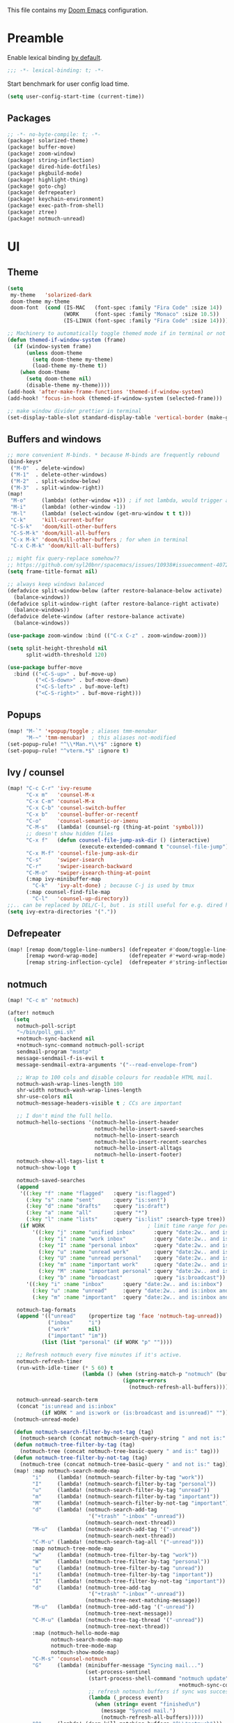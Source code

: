 This file contains my [[github:hlissner/doom-emacs][Doom Emacs]] configuration.

* Preamble
Enable lexical binding [[https://github.com/hlissner/doom-emacs/blob/develop/docs/faq.org#use-lexical-binding-everywhere][by default]].

#+BEGIN_SRC emacs-lisp
;;; -*- lexical-binding: t; -*-
#+END_SRC

Start benchmark for user config load time.

#+BEGIN_SRC emacs-lisp
(setq user-config-start-time (current-time))
#+END_SRC

** Packages
#+BEGIN_SRC emacs-lisp :tangle packages.el
;; -*- no-byte-compile: t; -*-
(package! solarized-theme)
(package! buffer-move)
(package! zoom-window)
(package! string-inflection)
(package! dired-hide-dotfiles)
(package! pkgbuild-mode)
(package! highlight-thing)
(package! goto-chg)
(package! defrepeater)
(package! keychain-environment)
(package! exec-path-from-shell)
(package! ztree)
(package! notmuch-unread)
#+END_SRC

* UI

** Theme
#+BEGIN_SRC emacs-lisp
(setq
 my-theme   'solarized-dark
 doom-theme my-theme
 doom-font  (cond (IS-MAC   (font-spec :family "Fira Code" :size 14))
                  (WORK     (font-spec :family "Monaco" :size 10.5))
                  (IS-LINUX (font-spec :family "Fira Code" :size 14)))) ; home

;; Machinery to automatically toggle themed mode if in terminal or not
(defun themed-if-window-system (frame)
  (if (window-system frame)
      (unless doom-theme
        (setq doom-theme my-theme)
        (load-theme my-theme t))
    (when doom-theme
      (setq doom-theme nil)
      (disable-theme my-theme))))
(add-hook 'after-make-frame-functions 'themed-if-window-system)
(add-hook! 'focus-in-hook (themed-if-window-system (selected-frame)))

;; make window divider prettier in terminal
(set-display-table-slot standard-display-table 'vertical-border (make-glyph-code ?│))
#+END_SRC

** Buffers and windows
#+BEGIN_SRC emacs-lisp
;; more convenient M-binds. * because M-binds are frequently rebound
(bind-keys*
 ("M-0"  . delete-window)
 ("M-1"  . delete-other-windows)
 ("M-2"  . split-window-below)
 ("M-3"  . split-window-right))
(map!
 "M-o"     (lambda! (other-window +1)) ; if not lambda, would trigger ace-window
 "M-i"     (lambda! (other-window -1))
 "M-l"     (lambda! (select-window (get-mru-window t t t)))
 "C-k"     'kill-current-buffer
 "C-S-k"   'doom/kill-other-buffers
 "C-S-M-k" 'doom/kill-all-buffers
 "C-x M-k" 'doom/kill-other-buffers ; for when in terminal
 "C-x C-M-k" 'doom/kill-all-buffers)

;; might fix query-replace somehow??
;; https://github.com/syl20bnr/spacemacs/issues/10938#issuecomment-407291657
(setq frame-title-format nil)

;; always keep windows balanced
(defadvice split-window-below (after restore-balanace-below activate)
  (balance-windows))
(defadvice split-window-right (after restore-balance-right activate)
  (balance-windows))
(defadvice delete-window (after restore-balance activate)
  (balance-windows))

(use-package zoom-window :bind (("C-x C-z" . zoom-window-zoom)))

(setq split-height-threshold nil
      split-width-threshold 120)

(use-package buffer-move
  :bind (("<C-S-up>" . buf-move-up)
         ("<C-S-down>" . buf-move-down)
         ("<C-S-left>" . buf-move-left)
         ("<C-S-right>" . buf-move-right)))
#+END_SRC

** Popups
#+BEGIN_SRC emacs-lisp
(map! "M-`" '+popup/toggle ; aliases tmm-menubar
      "M-~" 'tmm-menubar)  ; this aliases not-modified
(set-popup-rule! "^\\*Man.*\\*$" :ignore t)
(set-popup-rule! "^vterm.*$" :ignore t)
#+END_SRC

** Ivy / counsel
#+BEGIN_SRC emacs-lisp
(map! "C-c C-r" 'ivy-resume
      "C-x m"   'counsel-M-x
      "C-x C-m" 'counsel-M-x
      "C-x C-b" 'counsel-switch-buffer
      "C-x b"   'counsel-buffer-or-recentf
      "C-o"     'counsel-semantic-or-imenu
      "C-M-s"   (lambda! (counsel-rg (thing-at-point 'symbol)))
      ;; doesn't show hidden files
      "C-x f"   (defun counsel-file-jump-ask-dir () (interactive)
                       (execute-extended-command t "counsel-file-jump"))
      "C-x M-f" 'counsel-file-jump-ask-dir
      "C-s"     'swiper-isearch
      "C-r"     'swiper-isearch-backward
      "C-M-o"   'swiper-isearch-thing-at-point
      (:map ivy-minibuffer-map
        "C-k"   'ivy-alt-done) ; because C-j is used by tmux
      (:map counsel-find-file-map
        "C-l"   'counsel-up-directory))
;;.. can be replaced by DEL/C-l, but . is still useful for e.g. dired here
(setq ivy-extra-directories '("."))
#+END_SRC

** Defrepeater
#+BEGIN_SRC emacs-lisp
(map! [remap doom/toggle-line-numbers] (defrepeater #'doom/toggle-line-numbers)
      [remap +word-wrap-mode]          (defrepeater #'+word-wrap-mode)
      [remap string-inflection-cycle]  (defrepeater #'string-inflection-cycle))
#+END_SRC

** notmuch
#+BEGIN_SRC emacs-lisp
(map! "C-c m" 'notmuch)

(after! notmuch
  (setq
   notmuch-poll-script
   "~/bin/poll_gmi.sh"
   +notmuch-sync-backend nil
   +notmuch-sync-command notmuch-poll-script
   sendmail-program "msmtp"
   message-sendmail-f-is-evil t
   message-sendmail-extra-arguments '("--read-envelope-from")

   ;; Wrap to 100 cols and disable colours for readable HTML mail.
   notmuch-wash-wrap-lines-length 100
   shr-width notmuch-wash-wrap-lines-length
   shr-use-colors nil
   notmuch-message-headers-visible t ; CCs are important

   ;; I don't mind the full hello.
   notmuch-hello-sections '(notmuch-hello-insert-header
                            notmuch-hello-insert-saved-searches
                            notmuch-hello-insert-search
                            notmuch-hello-insert-recent-searches
                            notmuch-hello-insert-alltags
                            notmuch-hello-insert-footer)
   notmuch-show-all-tags-list t
   notmuch-show-logo t

   notmuch-saved-searches
   (append
    '((:key "f" :name "flagged"   :query "is:flagged")
      (:key "s" :name "sent"      :query "is:sent")
      (:key "d" :name "drafts"    :query "is:draft")
      (:key "a" :name "all"       :query "*")
      (:key "l" :name "lists"     :query "is:list" :search-type tree))
    (if WORK                                 ; limit time range for performance
        '((:key "j" :name "unified inbox"      :query "date:2w.. and is:inbox")
          (:key "i" :name "work inbox"         :query "date:2w.. and is:inbox and is:work")
          (:key "I" :name "personal inbox"     :query "date:2w.. and is:inbox and is:personal")
          (:key "u" :name "unread work"        :query "date:2w.. and is:inbox and is:unread and is:work")
          (:key "U" :name "unread personal"    :query "date:2w.. and is:inbox and is:unread and is:personal")
          (:key "m" :name "important work"     :query "date:2w.. and is:inbox and is:important and is:work")
          (:key "M" :name "important personal" :query "date:2w.. and is:inbox and is:important and is:personal")
          (:key "b" :name "broadcast"          :query "is:broadcast"))
      '((:key "i" :name "inbox"      :query "date:2w.. and is:inbox")
        (:key "u" :name "unread"     :query "date:2w.. and is:inbox and is:unread")
        (:key "m" :name "important"  :query "date:2w.. and is:inbox and is:important"))))

   notmuch-tag-formats
   (append '(("unread"    (propertize tag 'face 'notmuch-tag-unread))
             ("inbox"     "i")
             ("work"      nil)
             ("important" "im"))
           (list (list "personal" (if WORK "p" ""))))

   ;; Refresh notmuch every five minutes if it's active.
   notmuch-refresh-timer
   (run-with-idle-timer (* 5 60) t
                        (lambda () (when (string-match-p "notmuch" (buffer-name))
                                     (ignore-errors
                                       (notmuch-refresh-all-buffers)))))

   notmuch-unread-search-term
   (concat "is:unread and is:inbox"
           (if WORK " and is:work or (is:broadcast and is:unread)" "")))
  (notmuch-unread-mode)

  (defun notmuch-search-filter-by-not-tag (tag)
    (notmuch-search (concat notmuch-search-query-string " and not is:" tag)))
  (defun notmuch-tree-filter-by-tag (tag)
    (notmuch-tree (concat notmuch-tree-basic-query " and is:" tag)))
  (defun notmuch-tree-filter-by-not-tag (tag)
    (notmuch-tree (concat notmuch-tree-basic-query " and not is:" tag)))
  (map! :map notmuch-search-mode-map
        "i"     (lambda! (notmuch-search-filter-by-tag "work"))
        "I"     (lambda! (notmuch-search-filter-by-tag "personal"))
        "u"     (lambda! (notmuch-search-filter-by-tag "unread"))
        "m"     (lambda! (notmuch-search-filter-by-tag "important"))
        "M"     (lambda! (notmuch-search-filter-by-not-tag "important"))
        "d"     (lambda! (notmuch-search-add-tag
                          '("+trash" "-inbox" "-unread"))
                         (notmuch-search-next-thread))
        "M-u"   (lambda! (notmuch-search-add-tag '("-unread"))
                         (notmuch-search-next-thread))
        "C-M-u" (lambda! (notmuch-search-tag-all '("-unread")))
        :map notmuch-tree-mode-map
        "w"     (lambda! (notmuch-tree-filter-by-tag "work"))
        "W"     (lambda! (notmuch-tree-filter-by-tag "personal"))
        "u"     (lambda! (notmuch-tree-filter-by-tag "unread"))
        "i"     (lambda! (notmuch-tree-filter-by-tag "important"))
        "I"     (lambda! (notmuch-tree-filter-by-not-tag "important"))
        "d"     (lambda! (notmuch-tree-add-tag
                          '("+trash" "-inbox" "-unread"))
                         (notmuch-tree-next-matching-message))
        "M-u"   (lambda! (notmuch-tree-add-tag '("-unread"))
                         (notmuch-tree-next-message))
        "C-M-u" (lambda! (notmuch-tree-tag-thread '("-unread"))
                         (notmuch-tree-next-thread))
        :map (notmuch-hello-mode-map
              notmuch-search-mode-map
              notmuch-tree-mode-map
              notmuch-show-mode-map)
        "C-M-s" 'counsel-notmuch
        "G"     (lambda! (minibuffer-message "Syncing mail...")
                         (set-process-sentinel
                          (start-process-shell-command "notmuch update" nil
                                                       +notmuch-sync-command)
                          ;; refresh notmuch buffers if sync was successful
                          (lambda (_process event)
                            (when (string= event "finished\n")
                              (message "Synced mail.")
                              (notmuch-refresh-all-buffers)))))
        "Q"     (lambda! (doom-kill-matching-buffers "^\\*notmuch")))

  ;; > modeline doesn't have much use in these modes
  ;; I beg to differ. Showing the current search term is useful, and removing
  ;; the modeline is disorienting.
  (remove-hook! '(notmuch-show-mode-hook
                  notmuch-tree-mode-hook
                  notmuch-search-mode-hook)
    #'hide-mode-line-mode)

  (defun notmuch-tree-show-message-in ()
    "Show the current message (in split-pane)."
    (interactive)
    (let ((id (notmuch-tree-get-message-id))
          (inhibit-read-only t)
          buffer)
      (when id
        ;; We close and reopen the window to kill off un-needed buffers
        ;; this might cause flickering but seems ok.
        (notmuch-tree-close-message-window)
        (setq notmuch-tree-message-window
              ;; (split-window-horizontally (/ (window-height) 4))
              (split-window-sensibly)) ; TODO: send this upstream
        (with-selected-window notmuch-tree-message-window
          ;; Since we are only displaying one message do not indent.
          (let ((notmuch-show-indent-messages-width 0)
                (notmuch-show-only-matching-messages t))
            (setq buffer (notmuch-show id))))
        ;; We need the `let' as notmuch-tree-message-window is buffer local.
        (let ((window notmuch-tree-message-window))
          (with-current-buffer buffer
            (setq notmuch-tree-message-window window)
            (add-hook 'kill-buffer-hook 'notmuch-tree-message-window-kill-hook)))
        (when notmuch-show-mark-read-tags
          (notmuch-tree-tag-update-display notmuch-show-mark-read-tags))
        (setq notmuch-tree-message-buffer buffer)))))
#+END_SRC

** Misc / one-offs
#+BEGIN_SRC emacs-lisp
;; Don't display line numbers by default.
(setq display-line-numbers-type nil)

;; Don't confirm exit.
(setq confirm-kill-emacs nil)

;; Print URL when opening browser when working over SSH, and to keep a log in
;; the messages buffer.
(define-advice browse-url (:before (url &rest args))
  (message "Opening %s in browser." url))

;; useful across buffers
(setq highlight-thing-all-visible-buffers-p t
      highlight-thing-limit-to-region-in-large-buffers-p nil
      highlight-thing-narrow-region-lines 15
      highlight-thing-large-buffer-limit 5000)

(after! circe (setq circe-default-nick "radu242"))
#+END_SRC

* Editing

** Revert file
#+BEGIN_SRC emacs-lisp
(map! "C-c r" 'revert-buffer)
(global-auto-revert-mode)

(defun modi/revert-all-file-buffers ()
  "Refresh all open file buffers without confirmation.
Buffers in modified (not yet saved) state in emacs will not be
reverted. They will be reverted though if they were modified
outside emacs. Buffers visiting files which do not exist any more
or are no longer readable will be killed."
  (interactive)
  (dolist (buf (buffer-list))
    (let ((filename (buffer-file-name buf)))
      ;; Revert only buffers containing files, which are not modified;
      ;; do not try to revert non-file buffers like *Messages*.
      (when (and filename
                 (not (buffer-modified-p buf)))
        (if (file-readable-p filename)
            ;; If the file exists and is readable, revert the buffer.
            (with-current-buffer buf
              (revert-buffer :ignore-auto :noconfirm :preserve-modes))
          ;; Otherwise, kill the buffer.
          (let (kill-buffer-query-functions) ; No query done when killing buffer
            (kill-buffer buf)
            (message "Killed non-existing/unreadable file buffer: %s" filename))))))
  (message "Finished reverting buffers containing unmodified files."))
(map! "C-c R" 'modi/revert-all-file-buffers)
#+END_SRC

** M-{n,p} for paragraph movement
#+BEGIN_SRC emacs-lisp
(map! "M-p" 'backward-paragraph
      "M-n" 'forward-paragraph)
#+END_SRC

** goto-chg
#+BEGIN_SRC emacs-lisp
(use-package goto-chg
  :bind (("C-." . goto-last-change)
         ("C-," . goto-last-change-reverse)))
#+END_SRC

** comment-or-uncomment-line-or-region
The default M-; without a region adds a comment to the end of a line, where I
generally want to comment out the line.

#+BEGIN_SRC emacs-lisp
(defun comment-or-uncomment-line-or-region ()
  "Comments or uncomments the current line or region."
  (interactive)
  (if (region-active-p)
      (comment-or-uncomment-region (region-beginning) (region-end))
    (progn
      (comment-or-uncomment-region (line-beginning-position) (line-end-position))
      (forward-line))))
(map! "M-[ q" 'comment-or-uncomment-line-or-region
      "M-;"   'comment-or-uncomment-line-or-region)
#+END_SRC

** Better C-w
#+BEGIN_SRC emacs-lisp
(defadvice kill-region (before slick-cut activate compile)
  "When called interactively with no active region, kill a single line instead."
  (interactive
   (if mark-active (list (region-beginning) (region-end))
     (list (line-beginning-position)
           (line-beginning-position 2)))))

(defadvice kill-ring-save (before slick-cut activate compile)
  "When called interactively with no active region, save a single line instead."
  (interactive
   (if mark-active (list (region-beginning) (region-end))
     (list (line-beginning-position)
           (line-beginning-position 2)))))
#+END_SRC

** Misc / one-offs
#+BEGIN_SRC emacs-lisp
(use-package string-inflection
  :bind (:map prog-mode-map ("C-c C-u" . string-inflection-cycle)))

(use-package dired-hide-dotfiles
  :bind (:map dired-mode-map ("." . dired-hide-dotfiles-mode)))

;; for terminal availability
(map! "C-M-%" 'query-replace
      "M-%"   'query-replace-regexp ; prioritize for terminal availability
      "M-="   'er/expand-region)
(defun case-sensitive-query-replace ()
  (interactive)
  (let ((case-fold-search nil))
    (call-interactively 'query-replace)))

;; can keep C-u C-SPC C-SPC C-SPC...
(setq set-mark-command-repeat-pop t)

(add-hook! text-mode 'auto-fill-mode 'flyspell-mode)
#+END_SRC

* Programming

** Languages
#+BEGIN_SRC emacs-lisp
;; Perl
(after! perl-mode
  (map! "C-c C-d" :map perl-mode-map 'cperl-perldoc))

;; Assembler
(after! asm-mode
  (map! "TAB" :map asm-mode-map 'asm-indent-line))

;; Data/config
(add-hook! (yaml-mode conf-unix-mode conf-space-mode)
  (run-mode-hooks 'prog-mode-hook))

;; C/C++
(after! cc-mode
  (map! "C-c C-o" :map c-mode-base-map
        (lambda! (ff-find-other-file nil 'ignore-include))))
(add-hook! c++-mode (c-set-offset 'innamespace [0]))
(sp-local-pair 'c++-mode "<" ">" :when '(sp-point-after-word-p))
(add-hook! 'c-mode-common-hook ; formatting
  (fset 'c-indent-region 'clang-format-region))

;; LaTeX
(setq TeX-auto-untabify t)

;; YAML
(add-hook! yaml-mode (run-mode-hooks 'prog-mode-hook))
#+END_SRC

** Company
#+BEGIN_SRC emacs-lisp
(map! "TAB"     'company-indent-or-complete-common
      "C-<tab>" 'dabbrev-expand ;; low-tech alternative
      "M-/"     'dabbrev-expand)
(setq tab-always-indent        'complete
      company-dabbrev-downcase nil)
#+END_SRC

** Flycheck
#+BEGIN_SRC emacs-lisp
(after! flycheck
  (setq-default flycheck-disabled-checkers '(emacs-lisp-checkdoc)))
#+END_SRC

** Diffing
#+BEGIN_SRC emacs-lisp
(add-hook! diff-mode (read-only-mode t))
(map! "C-x C-v" 'vc-prefix-map)
#+END_SRC

** Compiling
#+BEGIN_SRC emacs-lisp
(defun close-compile-window-if-successful (buffer string)
  " close a compilation window if succeeded without warnings "
  (if (and
       (string-match "compilation" (buffer-name buffer))
       (string-match "finished" string)
       (not
        (with-current-buffer buffer
          (search-forward "warning" nil t))))
      (run-with-timer 1 nil
                      (lambda (window) (quit-window nil window))
                      (get-buffer-window buffer))))
(add-hook 'compilation-finish-functions 'close-compile-window-if-successful)
(map! "S-<f7>" (lambda! (switch-to-buffer "*compilation*"))
      :map prog-mode
      "<f7>" 'compile
      "<f8>" 'recompile)
(setq compilation-message-face 'default)
#+END_SRC

** Magit
#+BEGIN_SRC emacs-lisp
(map! "C-x   g" 'magit-status
      "C-x C-g" 'magit-status)
(setq magit-log-auto-more t
      magit-log-margin '(t "%a %b %d %Y" magit-log-margin-width t 18))
(use-package keychain-environment :config (keychain-refresh-environment))
#+END_SRC

** Misc / one-offs
#+BEGIN_SRC emacs-lisp
(add-hook! prog-mode 'highlight-thing-mode 'which-function-mode)

;; macos section?
(when IS-MAC
  (exec-path-from-shell-initialize)
  (menu-bar-mode -1)) ; needed on macos?
#+END_SRC

* Closing
Load host-specific setup.

#+BEGIN_SRC emacs-lisp
(load (concat doom-private-dir "specific.el") 'noerror)
#+END_SRC

Start server if not running.

#+BEGIN_SRC emacs-lisp
(use-package server :config (unless (server-running-p) (server-start)))
#+END_SRC

Echo benchmarked startup time.

#+BEGIN_SRC emacs-lisp
(setq user-config-runtime (float-time (time-subtract (current-time)
                                                     user-config-start-time)))
(add-hook! 'window-setup-hook :append
  (message "User config loaded in %.03fs" user-config-runtime) (message ""))
#+END_SRC
